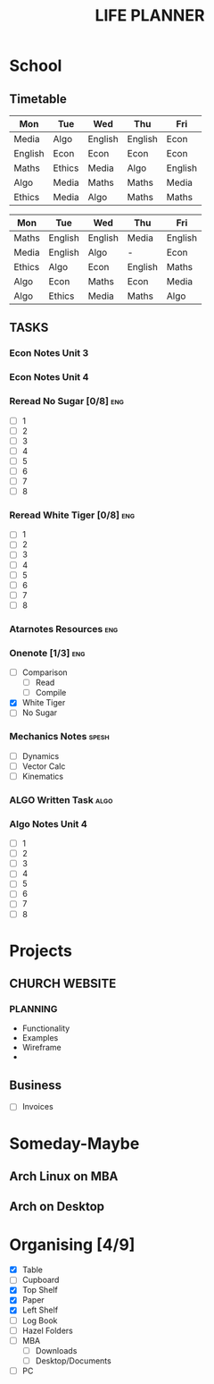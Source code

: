 #+TITLE: LIFE PLANNER

* School

** Timetable
  
 #+NAME: Week_1
 | Mon     | Tue    | Wed     | Thu     | Fri     |
 |---------+--------+---------+---------+---------|
 | Media   | Algo   | English | English | Econ    |
 | English | Econ   | Econ    | Econ    | Econ    |
 | Maths   | Ethics | Media   | Algo    | English |
 | Algo    | Media  | Maths   | Maths   | Media   |
 | Ethics  | Media  | Algo    | Maths   | Maths   |


 #+NAME: Week_2
 | Mon    | Tue     | Wed     | Thu     | Fri     |
 |--------+---------+---------+---------+---------|
 | Maths  | English | English | Media   | English |
 | Media  | English | Algo    | -       | Econ    |
 | Ethics | Algo    | Econ    | English | Maths   |
 | Algo   | Econ    | Maths   | Econ    | Media   |
 | Algo   | Ethics  | Media   | Maths   | Algo    |


 
** TASKS
*** Econ Notes Unit 3   
*** Econ Notes Unit 4
*** Reread No Sugar [0/8]                                               :eng:
    - [ ] 1
    - [ ] 2
    - [ ] 3
    - [ ] 4
    - [ ] 5
    - [ ] 6
    - [ ] 7
    - [ ] 8
*** Reread White Tiger [0/8]                                            :eng:
    - [ ] 1
    - [ ] 2
    - [ ] 3
    - [ ] 4
    - [ ] 5
    - [ ] 6
    - [ ] 7
    - [ ] 8

*** Atarnotes Resources                                                 :eng:
*** Onenote [1/3]                                                       :eng:
    - [ ] Comparison
      - [ ] Read
      - [ ] Compile
    - [X] White Tiger
    - [ ] No Sugar
*** Mechanics Notes                                                   :spesh:
    - [ ] Dynamics
    - [ ] Vector Calc
    - [ ] Kinematics
*** ALGO Written Task                                                  :algo:
*** Algo Notes Unit 4
    - [ ] 1
    - [ ] 2
    - [ ] 3
    - [ ] 4
    - [ ] 5
    - [ ] 6
    - [ ] 7
    - [ ] 8
* Projects
** CHURCH WEBSITE
*** PLANNING 
    - Functionality
    - Examples
    - Wireframe
    - 
** Business
- [ ] Invoices
* Someday-Maybe
** Arch Linux on MBA
** Arch on Desktop
* Organising [4/9]
- [X] Table
- [ ] Cupboard
- [X] Top Shelf
- [X] Paper
- [X] Left Shelf
- [ ] Log Book
- [ ] Hazel Folders 
- [ ] MBA
  - [ ] Downloads
  - [ ] Desktop/Documents
- [ ] PC

